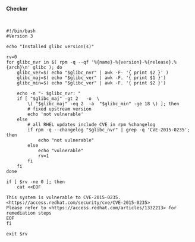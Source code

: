 *Checker*

﻿﻿

#+BEGIN_EXAMPLE
    #!/bin/bash
    #Version 3

    echo "Installed glibc version(s)"

    rv=0
    for glibc_nvr in $( rpm -q --qf '%{name}-%{version}-%{release}.%{arch}\n' glibc ); do
        glibc_ver=$( echo "$glibc_nvr" | awk -F- '{ print $2 }' )
        glibc_maj=$( echo "$glibc_ver" | awk -F. '{ print $1 }')
        glibc_min=$( echo "$glibc_ver" | awk -F. '{ print $2 }')

        echo -n "- $glibc_nvr: "
        if [ "$glibc_maj" -gt 2   -o  \
            \( "$glibc_maj" -eq 2  -a  "$glibc_min" -ge 18 \) ]; then
            # fixed upstream version
            echo 'not vulnerable'
        else
            # all RHEL updates include CVE in rpm %changelog
            if rpm -q --changelog "$glibc_nvr" | grep -q 'CVE-2015-0235'; then
                echo "not vulnerable"
            else
                echo "vulnerable"
                rv=1
            fi
        fi
    done

    if [ $rv -ne 0 ]; then
        cat <<EOF

    This system is vulnerable to CVE-2015-0235. <https://access.redhat.com/security/cve/CVE-2015-0235>
    Please refer to <https://access.redhat.com/articles/1332213> for remediation steps
    EOF
    fi

    exit $rv
#+END_EXAMPLE
